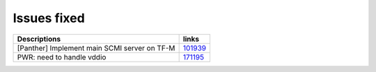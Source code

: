 Issues fixed
------------

.. list-table::

   * - **Descriptions**
     - **links**

   * - [Panther] Implement main SCMI server on TF-M
     - `101939 <https://intbugzilla.st.com/show_bug.cgi?id=101939>`_

   * - PWR: need to handle vddio
     - `171195 <https://intbugzilla.st.com/show_bug.cgi?id=171195>`_


